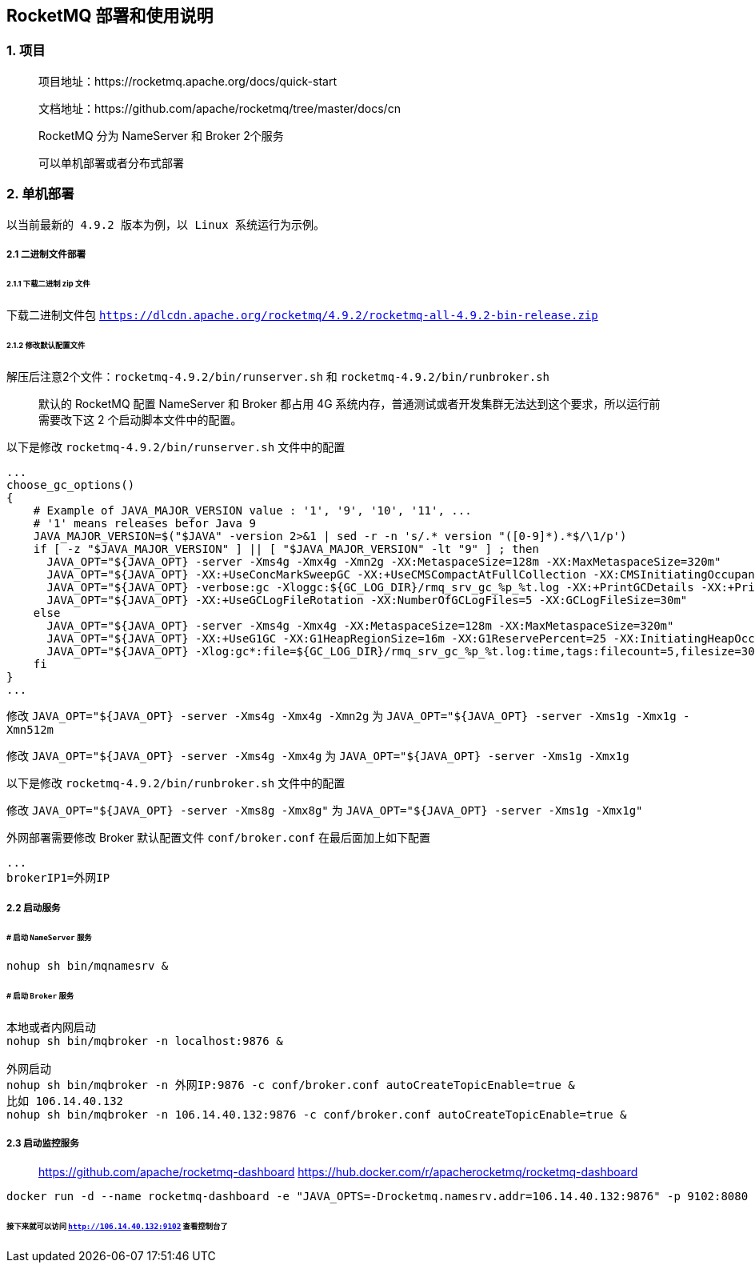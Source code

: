 == RocketMQ 部署和使用说明

=== 1. 项目

____

项目地址：https://rocketmq.apache.org/docs/quick-start

文档地址：https://github.com/apache/rocketmq/tree/master/docs/cn

RocketMQ 分为 NameServer 和 Broker 2个服务

可以单机部署或者分布式部署

____

=== 2. 单机部署

`以当前最新的 4.9.2 版本为例，以 Linux 系统运行为示例。`

===== 2.1 二进制文件部署

====== 2.1.1 下载二进制 zip 文件

下载二进制文件包 `https://dlcdn.apache.org/rocketmq/4.9.2/rocketmq-all-4.9.2-bin-release.zip`

====== 2.1.2 修改默认配置文件

解压后注意2个文件：`rocketmq-4.9.2/bin/runserver.sh` 和 `rocketmq-4.9.2/bin/runbroker.sh`

____

默认的 RocketMQ 配置 NameServer 和 Broker 都占用 4G 系统内存，普通测试或者开发集群无法达到这个要求，所以运行前需要改下这 2 个启动脚本文件中的配置。

____

以下是修改 `rocketmq-4.9.2/bin/runserver.sh` 文件中的配置

----
...
choose_gc_options()
{
    # Example of JAVA_MAJOR_VERSION value : '1', '9', '10', '11', ...
    # '1' means releases befor Java 9
    JAVA_MAJOR_VERSION=$("$JAVA" -version 2>&1 | sed -r -n 's/.* version "([0-9]*).*$/\1/p')
    if [ -z "$JAVA_MAJOR_VERSION" ] || [ "$JAVA_MAJOR_VERSION" -lt "9" ] ; then
      JAVA_OPT="${JAVA_OPT} -server -Xms4g -Xmx4g -Xmn2g -XX:MetaspaceSize=128m -XX:MaxMetaspaceSize=320m"
      JAVA_OPT="${JAVA_OPT} -XX:+UseConcMarkSweepGC -XX:+UseCMSCompactAtFullCollection -XX:CMSInitiatingOccupancyFraction=70 -XX:+CMSParallelRemarkEnabled -XX:SoftRefLRUPolicyMSPerMB=0 -XX:+CMSClassUnloadingEnabled -XX:SurvivorRatio=8 -XX:-UseParNewGC"
      JAVA_OPT="${JAVA_OPT} -verbose:gc -Xloggc:${GC_LOG_DIR}/rmq_srv_gc_%p_%t.log -XX:+PrintGCDetails -XX:+PrintGCDateStamps"
      JAVA_OPT="${JAVA_OPT} -XX:+UseGCLogFileRotation -XX:NumberOfGCLogFiles=5 -XX:GCLogFileSize=30m"
    else
      JAVA_OPT="${JAVA_OPT} -server -Xms4g -Xmx4g -XX:MetaspaceSize=128m -XX:MaxMetaspaceSize=320m"
      JAVA_OPT="${JAVA_OPT} -XX:+UseG1GC -XX:G1HeapRegionSize=16m -XX:G1ReservePercent=25 -XX:InitiatingHeapOccupancyPercent=30 -XX:SoftRefLRUPolicyMSPerMB=0"
      JAVA_OPT="${JAVA_OPT} -Xlog:gc*:file=${GC_LOG_DIR}/rmq_srv_gc_%p_%t.log:time,tags:filecount=5,filesize=30M"
    fi
}
...
----

修改 `JAVA_OPT=&quot;${JAVA_OPT} -server -Xms4g -Xmx4g -Xmn2g` 为 `JAVA_OPT=&quot;${JAVA_OPT} -server -Xms1g -Xmx1g -Xmn512m`

修改 `JAVA_OPT=&quot;${JAVA_OPT} -server -Xms4g -Xmx4g` 为 `JAVA_OPT=&quot;${JAVA_OPT} -server -Xms1g -Xmx1g`

以下是修改 `rocketmq-4.9.2/bin/runbroker.sh` 文件中的配置

修改 `JAVA_OPT=&quot;${JAVA_OPT} -server -Xms8g -Xmx8g&quot;` 为 `JAVA_OPT=&quot;${JAVA_OPT} -server -Xms1g -Xmx1g&quot;`

外网部署需要修改 Broker 默认配置文件 `conf/broker.conf` 在最后面加上如下配置

----
...
brokerIP1=外网IP 
----

===== 2.2 启动服务

====== # 启动 `NameServer` 服务

----
nohup sh bin/mqnamesrv &
----

====== # 启动 `Broker` 服务

----
本地或者内网启动
nohup sh bin/mqbroker -n localhost:9876 &

外网启动
nohup sh bin/mqbroker -n 外网IP:9876 -c conf/broker.conf autoCreateTopicEnable=true &
比如 106.14.40.132
nohup sh bin/mqbroker -n 106.14.40.132:9876 -c conf/broker.conf autoCreateTopicEnable=true &
----

===== 2.3 启动监控服务

____

https://github.com/apache/rocketmq-dashboard
https://hub.docker.com/r/apacherocketmq/rocketmq-dashboard

____

----
docker run -d --name rocketmq-dashboard -e "JAVA_OPTS=-Drocketmq.namesrv.addr=106.14.40.132:9876" -p 9102:8080 -t apacherocketmq/rocketmq-dashboard:latest
----

====== 接下来就可以访问 `http://106.14.40.132:9102` 查看控制台了